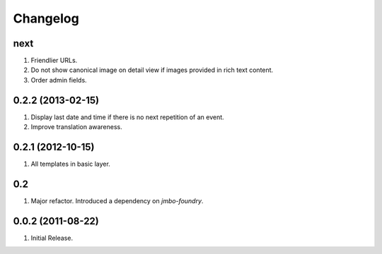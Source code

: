 Changelog
=========

next
----
#. Friendlier URLs.
#. Do not show canonical image on detail view if images provided in rich text content.
#. Order admin fields.

0.2.2 (2013-02-15)
------------------
#. Display last date and time if there is no next repetition of an event.
#. Improve translation awareness.

0.2.1 (2012-10-15)
------------------
#. All templates in basic layer.

0.2
---
#. Major refactor. Introduced a dependency on `jmbo-foundry`.

0.0.2 (2011-08-22)
------------------
#. Initial Release.

